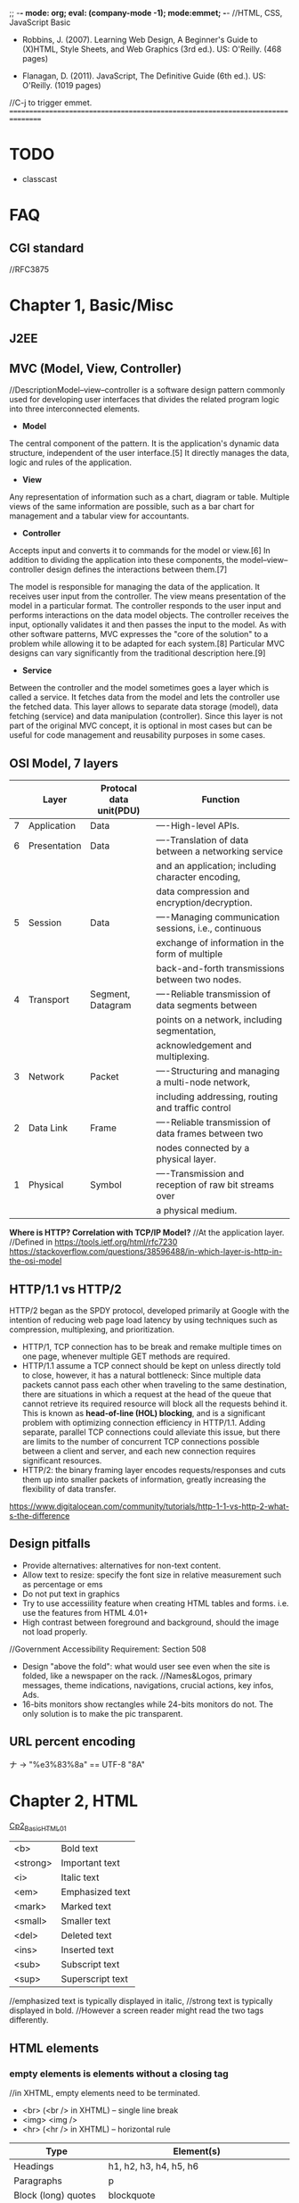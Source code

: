 ;; -*- mode: org; eval: (company-mode -1); mode:emmet; -*-
//HTML, CSS, JavaScript Basic
+ Robbins, J. (2007). Learning Web Design, A Beginner's Guide to (X)HTML, Style Sheets, and Web Graphics (3rd ed.). US: O'Reilly. (468 pages)

+ Flanagan, D. (2011). JavaScript, The Definitive Guide (6th ed.). US: O'Reilly. (1019 pages)

//C-j to trigger emmet.
================================================================================
* TODO 
  + classcast
* FAQ
** CGI standard
   //RFC3875
  
* Chapter 1, Basic/Misc
** J2EE
** MVC (Model, View, Controller)
   //DescriptionModel–view–controller is a software design pattern commonly used for developing user interfaces that divides the related program logic into three interconnected elements. 
+ *Model*
The central component of the pattern. It is the application's dynamic data structure, independent of the user interface.[5] It directly manages the data, logic and rules of the application.

+ *View*
Any representation of information such as a chart, diagram or table. Multiple views of the same information are possible, such as a bar chart for management and a tabular view for accountants.

+ *Controller*
Accepts input and converts it to commands for the model or view.[6]
In addition to dividing the application into these components, the model–view–controller design defines the interactions between them.[7]

The model is responsible for managing the data of the application. It receives user input from the controller.
The view means presentation of the model in a particular format.
The controller responds to the user input and performs interactions on the data model objects. The controller receives the input, optionally validates it and then passes the input to the model.
As with other software patterns, MVC expresses the "core of the solution" to a problem while allowing it to be adapted for each system.[8] Particular MVC designs can vary significantly from the traditional description here.[9]

+ *Service*
Between the controller and the model sometimes goes a layer which is called a service. It fetches data from the model and lets the controller use the fetched data. This layer allows to separate data storage (model), data fetching (service) and data manipulation (controller). Since this layer is not part of the original MVC concept, it is optional in most cases but can be useful for code management and reusability purposes in some cases.

** OSI Model, 7 layers
   |   | Layer        | Protocal data unit(PDU) | Function                                               |
   |---+--------------+-------------------------+--------------------------------------------------------|
   | 7 | Application  | Data                    | ----High-level APIs.                                   |
   | 6 | Presentation | Data                    | ----Translation of data between a networking service   |
   |   |              |                         | and an application; including character encoding,      |
   |   |              |                         | data compression and encryption/decryption.            |
   | 5 | Session      | Data                    | ----Managing communication sessions, i.e., continuous  |
   |   |              |                         | exchange of information in the form of multiple        |
   |   |              |                         | back-and-forth transmissions between two nodes.        |
   | 4 | Transport    | Segment, Datagram       | ----Reliable transmission of data segments between     |
   |   |              |                         | points on a network, including segmentation,           |
   |   |              |                         | acknowledgement and multiplexing.                      |
   |---+--------------+-------------------------+--------------------------------------------------------|
   | 3 | Network      | Packet                  | ----Structuring and managing a multi-node network,     |
   |   |              |                         | including addressing, routing and traffic control      |
   | 2 | Data Link    | Frame                   | ----Reliable transmission of data frames between two   |
   |   |              |                         | nodes connected by a physical layer.                   |
   | 1 | Physical     | Symbol                  | ----Transmission and reception of raw bit streams over |
   |   |              |                         | a physical medium.                                     |

   *Where is HTTP? Correlation with TCP/IP Model?*
    //At the application layer.
    //Defined in https://tools.ietf.org/html/rfc7230
    https://stackoverflow.com/questions/38596488/in-which-layer-is-http-in-the-osi-model

** HTTP/1.1 vs HTTP/2
   HTTP/2 began as the SPDY protocol, developed primarily at Google with the intention of reducing web page load latency by using techniques such as compression, multiplexing, and prioritization.
   + HTTP/1, TCP connection has to be break and remake multiple times on one page, whenever multiple GET methods are required.
   + HTTP/1.1 assume a TCP connect should be kept on unless directly told to close, however, it has a natural bottleneck: Since multiple data packets cannot pass each other when traveling to the same destination, there are situations in which a request at the head of the queue that cannot retrieve its required resource will block all the requests behind it. This is known as *head-of-line (HOL) blocking*, and is a significant problem with optimizing connection efficiency in HTTP/1.1. Adding separate, parallel TCP connections could alleviate this issue, but there are limits to the number of concurrent TCP connections possible between a client and server, and each new connection requires significant resources.
   + HTTP/2: the binary framing layer encodes requests/responses and cuts them up into smaller packets of information, greatly increasing the flexibility of data transfer.
   https://www.digitalocean.com/community/tutorials/http-1-1-vs-http-2-what-s-the-difference

   
** Design pitfalls
   + Provide alternatives: alternatives for non-text content.
   + Allow text to resize: specify the font size in relative measurement such as percentage or ems
   + Do not put text in graphics
   + Try to use accessiility feature when creating HTML tables and forms. i.e. use the features from HTML 4.01+
   + High contrast between foreground and background, should the image not load properly. 
   //Government Accessibility Requirement: Section 508
   + Design "above the fold": what would user see even when the site is folded, like a newspaper on the rack.
     //Names&Logos, primary messages, theme indications, navigations, crucial actions, key infos, Ads.
   + 16-bits monitors show rectangles while 24-bits monitors do not. The only solution is to make the pic transparent.

** URL *percent encoding*
   ナ -> "%e3%83%8a" == UTF-8 "\xE3\x83\x8A"

* Chapter 2, HTML
  [[./Cp2_BasicHTML01.html][Cp2_BasicHTML01]]

| <b>      | Bold         text |
| <strong> | Important    text |
| <i>      | Italic       text |
| <em>     | Emphasized   text |
| <mark>   | Marked       text |
| <small>  | Smaller      text |
| <del>    | Deleted      text |
| <ins>    | Inserted     text |
| <sub>    | Subscript    text |
| <sup>    | Superscript  text |
//emphasized text is typically displayed in italic, 
//strong text is typically displayed in bold.
//However a screen reader might read the two tags differently.

** HTML elements
***   *empty elements* is elements without a closing tag
    //in XHTML, empty elements need to be terminated.
   + <br> (<br /> in XHTML) -- single line break
   + <img> <img />
   + <hr> (<hr /> in XHTML) -- horizontal rule
     
   | Type                  | Element(s)                                       |
   |-----------------------+--------------------------------------------------|
   | Headings              | h1, h2, h3, h4, h5, h6                           |
   | Paragraphs            | p                                                |
   | Block (long) quotes   | blockquote                                       |
   | Preformatted text     | pre, code, kbd, var                              |
   | Various list elements | ol, ul: li(item); dl: dt(terms), dd(description) |
   | Horizontal rules      | hr                                               |
   | Hyper link            | a(Attributes: download, href, rel)               |
   | Address               | address                                          |
   | abbr                  | abbreviation                                     |
   | dfn                   | definition                                       |
   | q                     | Short (inline) quotations                        |
   [[./Cp2_dfn.html][Cp2_dfn]]

*** *inline text elements* (presentational Elements, NOT ALLOWED in strict DTD, use CSS instead)
   | Element | Description          | Alternative in CSS                              |
   |---------+----------------------+-------------------------------------------------|
   | b       | bold                 | font-weight: bold                               |
   | big     | larger               | font-size: larger                               |
   | center  | center               | text-align: center                              |
   | font    | size,color,typeface  | font-family, font-size, color                   |
   | i       | italic text          | font-style: italic                              |
   | small   | smaller              | font-size: smaller                              |
   | sub     | subscript            | font-size:smaller; vertical-align:sub           |
   | sup     | superscript          | font-size:smaller; vertical-align:sup           |
   | tt      | teletype;const-width | Use code, samp, kbd elements if appropriate,    |
   |         |                      | Otherwise use a specific or generic fixed-width |
   |         |                      | font. font-family: "Andale Mono", monospace;    |
   
*** Generic Elements (div and span)
    <div>Generic block-level element</div>
    <span>Generic inline element</span>
    
    With *element identifiers*: id and class attributes
    //id and class can be used with nearly all (X)HTML elements, 
    //In HTML 4.01, excepts:
    //base, basefont, head, html, meta, param, script, style and title.
    //In XHTML, the above elements are also included.
    <ul>
         <li>Joan: <span class="phone">999.8282</span></li>
         <li>Lisa: <span class="phone">888.4889</span></li>
    </ul>
    
*** Special Characters
    Characters outside the scope of standard ASCII code have to be escaped.
    + &copy;
    + &#169;
    [[./Cp2_BasicHTML02.html][Cp2_BasicHTML02]]
    | Charter | Description              | Name     | Number |
    |---------+--------------------------+----------+--------|
    |         | Nonbreaking space        | &nbsp;   | &#160  |
    | &       | Ampersand                | &amp;    | &#038  |
    | '       | Apostrophe               | &apos;   | &#039  |
    | <       | Less-than symbol         | &lt;     | &#060  |
    | >       | Greater-than symbol      | &gt;     | &#062  |
    |         | Copyright                | &copy;   | &#169  |
    |         | Registered trademark     | &reg;    | &#174  |
    | TM      | Trademark                | &trade;  | &#8482 |
    |         | British Pound            | &pound;  | &#163  |
    |         | Yen                      | &yen;    | &#165  |
    |         | Euro                     | &euro;   | &#8364 |
    |         | En-dash                  | &ndash;  | &#8211 |
    |         | Em-dash                  | &mdash;  | &#8212 |
    |         | Left curly single quote  | &lsquo;  | &#8216 |
    |         | Right curly single quote | &rsquo;  | &#8217 |
    |         | Left curly double quote  | &ldquo;  | &#8220 |
    |         | Right curly double quote | &rdquo;  | &#8221 |
    |         | Bullet                   | &bull;   | &#8226 |
    | ...     | Horizon ellipse          | &hellip; | &#8230 |
    
    // or, since &#leq (U+2264), escape it use &#x2264;

*** CDATA
    *(Unparsed) Character Data*
    #+begin_src html
        <script type="text/javascript"> 
        // <![CDATA[

        // ]]>
        </script> 
    #+end_src

*** ImageMap
    #+begin_src htmp
        <img src="" width="" height="" alt="" usemap="#imageMap" />
        //or ismap which indicates a server-side imagemap
        <map name="imageMap">
            <area shape="rect" coords="0,0,82,126" href="sun.htm" alt="Sun">
            <area shape="circle" coords="90,58,3" href="mercur.htm" alt="Mercury">
            <area shape="circle" coords="124,58,8" href="venus.htm" alt="Venus">
        </map>
    #+end_src

*** Basic Table Markup
    [[./Cp2_BasicHTML02.html][Cp2_BasicHTML02]]
    + column spans: <th colspan="2">TH</th>
    + row spans:
    + Cell padding: <table cellpadding="15"> ~p137
    + Cell spacing: <table cellspacing="15"> ~p137
      
** Forms
    <form action="/cgi-bin/basicForm01.pl" method="POST">
    [[./Cp2_BasicHTML02.html][Cp2_BasicHTML02]]
    *CGI (Common Gateway Interface)*
    
*** action 
    //provides the URL to the "action page" that will be used to process the form
    + .pl
    + .php
    + .asp (MS Active Server Pages)
    + .jsp (JavaServer Pages)
      
*** method
    
    
*** Entry Controls
    [[./Cp2_BasicHTML02.html][Cp2_BasicHTML02]]
    *Single Line completion*
    #+begin_src html
    <li><label for="form01"> TextEntry:</label> <input type="text" &name="nameInURL" value="defaultValue" size="25" maxlength="50" id="form01"/></li>
    #+end_src

    *password*
    #+begin_src html
    <input name="" type="password" value=""/>
    #+end_src

    *submit and reset*
    #+begin_src html
    <p><input &name="" type="submit" &value="BottonName"/>
    <input name="" type="reset" value="Reset"/></p>
    #+end_src
    
    *Pull-down menues*
    #+begin_src html
        <form action="cgi-bin/basicForm01.pl" method="post">
            <fieldset><label for="PullDown01">PullDownTest</label>
                <select name="pd01" id="PullDown01">
                    <option value="real">the fake might be real</option>
                    <option value="true">the falsy might be true</option>
                    <option >the words have no value</option>
                    <option value="">the story has, but in vain</option>
                </select>
            </fieldset>
            <input type="submit">
        </form>
    #+end_src
        
    *Scrolling menues*
    #+begin_src html
        <fieldset><label for="Scrolling02">Scrolling01</label>
            <select name="pd02" size="3" multiple="multiple" for="Scrolling01">
                <option value="real">the fake might be real</option>
                <option value="true">the falsy might be true</option>
                <option >the words have no value</option>
                <option value="">the story has, but in vain</option>
            </select>
        </fieldset>
    #+end_src
    *Grouping menues*
    #+begin_src html
        <optgroup label="groupName">
        </optgroup>
    #+end_src
    *File uploading*  use enctype to control encoding.
    #+begin_src html
        <form action="" method="post" enctype="multipart/form-data">
            <p><label for="fileUp01">Send a file: </label></p><br/>
            <input type="file" name="theFile" id="fileUp01"/></p>
        </form>
    #+end_src
    *Hidden controls*
    //can be used to achieve some special implementations 
** XHTML Basic
*** XHTML Syntax Convensions
   + Element and attribute names must be lowercase
   + All elements must be closed(terminated)
   + Empty elements must be terminated too
   + Attribute values must be in quotation marks
   + All attributes must have explicit attribute values (with no *attribute minimization*)
   + Elements must be nested properly
   + Always use character entities for special characters
   + Use *id* instead of *name* as an identifier
   + Scripts must be contained in a CDATA section
   + Follow additional nesting restrictions:
     - basic HTML nesting restrictions
     - a must not contain other a elements
     - pre must not contain the img, object, big, small, sub or sup elements
     - button must not contain the input, select textarea, label, button, form, fieldset, iframe or isindex elements
     - label must not contain other label elements
     - form must not contain other form elements
*** Namespace and language requirements
    *DTD Lists*
    //Check w3.org valid DTD list, copy and paste it.
    + HTML 5+: <!DOCTYPE HTML>
    + HTML 4.01 Strict: <!DOCTYPE HTML PUBLIC "-//W3C//DTD HTML 4.01//EN" "http://www.w3.org/TR/html4/strict.dtd">

    *XHTML*
    <html xmlns="http://www.w3.org/1999/xhtml" lang="en" xml:lang="en"></html>
    //for more language code, check iso639-2/langcodes.html
    
    *Validate the document type*
    search for w3 validate or use plugin

* Chapter 3, CSS
  
** Reference:
   + CSS levels
     [[https://www.w3.org/TR/CSS1/][CSS Levels W3Org]]
   + Designs
     //CSS Zen Garden
   + Diana Smith
     
** Some Basics:
*** importance level, Overriding
    + !important is highest
    + a more specific selector is with higher privilage.
    + See the following, *** A Few More Selector Types. 
   //reader style sheets may override the default ones
   
   
*** Units of measurement
**** Font-size
    + Absolute units:
      - pt (1 points= 1/72 inch in CSS 2.1)
      - pc (1 pica = 12 points)
      - mm millimeters
      - cm centimeters
      - inches
    + Relative units: (em and % are recommended)
      - em (a unit of measurement equal to the current height of the font in nominal points or inches)
      - ex (approximately the height of a lowercase "x")
      - px (pixel, considered relative because it varies with display resolution)
      - % (percentage values)
    + Keywords: font-size: medium, xx-small, ..., xx-large
      //Larger and smaller.
      //The keywords shift size of the text relative to the *parent element*.
      //The keywords protect agains illegible type (e.g. smaller than 9 pixels)
      //However also imprecise and unpredictable
      
      Examples:
      #+begin_src css
        body { font-size: small; }
        h1 { font-size: 1.5em; } //Relative to its parent element (body)
      #+end_src
      
**** Font-weight
     *normal*, *bold*, bolder, lighter, 100, 200, ..., 900, inherit
     
**** Font-style
     normal, italic, *oblique*, inherit
     //The italic calls a separate font, while oblique takes the normal font design and slant it.

**** Font-variant
     normal, small-caps, inherit
**** Line-height 
     //the minimum line height 
     p { line-height: 2em; }
**** Indents
     p#1 {text-indent: 2em; }
**** text-align 
     left, right, center, justify, inherit
**** Decorations
     none, underline, overline, line-through, blink, inherit
     p { text-decoration: underline;}

*** A Few More Selector Types
    + Descendant selectors
      - li em {}
      - h1 em, h2 em {}
      - div.row2>*
    + ID selectors
      - #catalog1234 {}
      - li#catalog1234 {}
      - #sidebar li { margin-left: 10px;}
    + Class selectors
      - p.special {}
      - .special {}
      - *.special {}
    + Universal Selector
      - * {}
      - #intro * {}
        
*** Specificity, i.e. The Priority
**** The calculation
     //Start at 0, add 1000 for style attribute, add 100 for each ID, add 10 for each attribute, class or pseudo-class, add 1 for each element name or pseudo-element.
     A: h1
     B: #content h1
     C: <div id="content"><h1 style="color: #ffffff"</h1></div> 
     //The specificity of A is 1 (one element)
     //The specificity of B is 101 (one ID reference and one element)
     //The specificity of C is 1000 (inline styling)
**** If equal, the latest rule counts
**** ID selectors have a higher specificity than attribute selectors 
    div#a {background-color: green;}
    #a {background-color: yellow;}
    div[id=a] {background-color: blue;}
    //Result: green
**** Contextual selectors are more specific than a single element selector
    //i.e. the inline <style>#content h1{}</style> weight the most.
    //But some minor bug exist, e.g. the priority does not take effect until server reload.
**** A class selector beats any number of element selectors 
    //a class selector such as .intro beats h1, p, div, etc:
    .intro {background-color: yellow;}
    h1 {background-color: red;}
**** The universal selector and inherited values have a specificity of 0 
    //*, body * and similar have a zero specificity. Inherited values also have a specificity of 0.
    
*** RGB color
    #RRGGBB
    
*** background
    #+begin_src css
    body{
        background-image: url(/img/bgPic01Gears.png);
        background-size: 30em;
        background-repeat: repeat-x repeat-y;
        background-color: khaki;
        background-attachment: fixed;
    }
    //or use 
    background{ background-colr background-image ...}
    #+end_src
    
*** Import css
    #+begin_src html
    <link rel="stylesheet" herf="" type="text/css" />
    ----------------------------------------
    <style type="text/css">
        @import url("stylesheet.css");
        p{ font-face: Verdana;}
    </style>
    //The later one can be used to import modular css
    #+end_src
    
    
** The BOX
   //Padding, Borders and Margins
   1. content area (height, length)
   2. inner edges
   3. padding (one value) or (t/b r/l) or (t r/l b) or (top right bottom left);
   4. border (style(none, dotted, dashed, solid, double, groove, ridge, inset, outset), width)
   5. margin
   6. outer edge
   //From inside to outside
   
*** 5.margin
    1. the margin collapse, the bigger value of the adjacent applies to the two.
    2. negative margins push elements together.
       #+begin_src css
       body {
           margin-left:12%;
           margin-right:12%;
           font: 76% Verdana, sans-serif;
           width: device-width;
       }
       div.row1 {
           margin: 3em 0; /* T/B L/R */
       }
       #+end_src
       
**** display
     .class { display=none/inline/block/inline-block/}
     //visibility: hidden makes the element invisible, but holds the space
     //display:none removes the spaces.
     
*** Pseudo-elements (疑似要素)     
    + p::first-line { color ::#ff0000; font-variant: small-caps; }
    + p::first-letter {}
    + h1::before{ content: url(pic.png); }
    + h1::after { content: url(pic.gif); }
    + ::selection { color: red; background: yellow; }

*** Pseudo-classes (疑似クラス)
    + a:link
    + a:visited
    + a:hover  //MUST come after a:link and a:visited in the CSS definition in order to be effective.
    + a:active //MUST come after a:hover in the CSS definition in order to be effective.
    + input:focus //input:focus selects the <input> element that has focus
    + element:first-child
    + :lang
    + :nth-child(2n+1)
    + :target
    + input:valid
    + input:invalid <input type="email">


** Floating
   #+begin_src css
   float {left|right|none|inherit}
   //parent div as class clearfix
   .clearfix::after{
       content: "";
       display: block;
       clear: both;
    }
   #+end_src
    
*** More Floating:
   #+begin_src html
    <p><span class="disclaimer">Disclaimer: content</span>text text text text text text text text text text text text text text text text text text text text text text text text text text text text text text text</p>
   #+end_src
   #+begin_src css
    span.disclaimer {
        float: right;
        margin: 1.5 em;
        width: 10em;
        color: #FFF;
        background-color: #9D080D;
        padding: 0.5em;
    }
    p {
        padding: 1.2em;
        background-color: #FFF799;
        border: 2px solid #6C4788;
    }
   #+end_src
    
    //Some Rules of Thumb:
      + Always provide a width for floated text elements.
      + Floated inline elements behave as block elements.
      + Elements do not float higher than their reference in the source.

*** Positioning
    + static (default, not affected by the top, bottom, left, right properties)
    + *fixed* (to the *screen*)
    + relative (to the reference point)
    + absolute (in the last parent that specified relative, absolute or fixed) 
      em { position: absolute; width: 10em; top: 2em; left: 0em; }
      //Element shows on the top left corner of the *document or last parent element*.
     
    //Fixed fix to the screen/window.
    //Absolute requires a parent with none default position specified.
   
*** z-index, Stacking order
    {z-index: 10;} is on top of {z-index 1;}
    
   
** Page Layout with CSS 
   
*** Liquid Layout
    //specify width in percentage values, or not specify at all.
    div#main { width: 70%; margin-right: 5% float: left; background: yellow;}
    div#extras { width: 25%; float: left; background: orange;}
    
*** Fixed Layout
    //specify a fixed width, use the extra for non-critical information;
    #wrapper {*width: 750px*; position: absolute; margin-left: auto; margin-right: auto; border: 1px solid black; padding: 0px;} /*parent element*/
    #extras {position: absolute; top:0px; left:0px; *width: 200px*; background: orange;}
    #main {*margin-left: 225px*; background-color: yellow; }

*** Elastic Layouts
    //Disadvantage: image cannot rescale along with the text.
    text size: 76%;
    page: 40em;
    
*** Zoom Layout ~p317
    //Good in Zooming. Expecially good for low-vision users.
    + A single column layout.
    + Extremely large type, set in em.
    + High-contrast text and background.
    + Simplified navigation that appears at the beginning of the document.
    + Some visual elements such as color and simple graphics to create an experience consistent with that of the site's normal presentation.
      //Expert reference: Joe Clark.
      
    
    
** Style Properties for Tables
*** borders
    + border-collapase: separate|collapse;
    //If separate,
         + border-spacing: 15px(width) 3px(height);
           
    + empty-cells: show|hide
      
*** Changing List Bullets and Numbers:
    + list-style-type: 
      //none|disc|circle|square|decimal|decimal-leading-zero|lower-alpha|upper-alpha|
      //lower-latin|upper-latin|lower-roman|upper-roman|lower-greek
    + list-style-position
      //inside|outside
    + list-style-image:url();
      
*** Use Lists for Navigation
    #+begin_src html
    <ul id="nav">
    <li><a href="#">title1</a></li>
    <li><a href="#">title2</a></li>
    <li><a href="#">title3</a></li>
    </ul>
    #+end_src

**** Inline list items 
    #+begin_src css
     ul#nav {
         list-style-type: none;
         margin: 0px;
         padding: 0px;
     }
     //Method1:
     ul#nav li {
         display: inline;
     }
     ul#nav li a { /*select only links in the "nav" list*/
         padding: 5px 20px;
         margin: 0px 2px;
         border: 1px solid #FC6A08;
         background-color: #FCA908;
         text-decoration: none;
         text-align: center;
         color: black;
     }

     //Method2:
     ul#nav li {
         float: left;
         margin: 0 2px;
         padding: 0;
     }
     ul#nav li a { /*select only links in the "nav" list*/
         display: block;
         width: 100px;
         height: 28px;
         line-height: 28px;
         border: 1px solid #FC6A08;
         background-color: #FCA908;
         text-transform: uppercase;
         text-decoration: none;
         text-align: center;
         color: black;
     }
    #+end_src
     
** Other keywords:
   + progressive image loading


** Summary and suggestions:
   + Font: Verdana, for readbility
   + "@" at rules, or the *conditional group rules*
     #+begin_src css
         @media print{
             #nav { display: none; }
         }
     #+end_src
     //for *@Keyframes*, check [[https://www.w3.org/TR/css-animations-1/][CSS-Animations-1]]

*** The art of box
   + border-radius: lt-h, rt-h, rb-h, lb-h / lt-v, rt-v, rb-v, lb-v;
     //[[https://stackoverflow.com/questions/38493828/border-radius-with-division][stackoverflow, Border-radius with division]]
   + box-shadow: 6px -11px 20px 1px red, -15px -15px 5px-10px blue, insert 5px 5px 35px 10px green;
   + transform: rotate(-45deg)
     //transform: scale(0.7, 1.3)
     //transform: skew(25deg, 30deg)
     //transform: perspective(10px) rotateY(5deg)
   + linear-gradient / radial-gradient
     //background-image: linear-gradient(0deg, blue, transparent 60%),
     //radial-gradient(circle at 70% 30%, purple, transparent 40%);
   + overflow: hidden;
    
* Chapter 4, JavaScript
//JavaScript Basic, Client-Side JavaScript.

** Some Basics
*** Naming Convensions
   + Must begin with a letter, dollar sign or an underscore. Must NOT start with a number.
   + Must NOT use dash or period in a variable name.
   + Better NOT to use the *reserved words*.
   + All variales are case sensitive.
   + Meaningful variable names.
   + use Camel Case.
   
*** Type Checking
   //TODO
     
*** arrays
    #+begin_src javascript
   var colors;
   colors = [`white`, `black`, `custom`];
   //Usage:
   console.log(colors[0]);
    #+end_src
   
*** Handy Functions
    + window.XMLHttpRequest

      
** Chapter 02, Lexical Structure
*** Characters
   + Unicode char set, version 2.1 or later.
   + Case Sensitive (while HTML is case-nonsensitive)
   + Ignore spaces between tokens in programs. Or most of the time also ignore line breaks.
     //The following characters are recognized as space: 
     //space(\u0020), tab(\u0009), vertical tab(\u000B), form feed(\u000C), nonbreaking space(\u00A0), byte order mark(\uFEFF), and any characters in Unicode category Zs.
     //Some other characters as line terminators:
   + "café" === "caf\u00e9" //True
   + However, JavaScript will not try to normalize representations. In case not normalized, \u0301 and \u00E9, though presenting the same character, would be treat as not equal by JavaScript.

*** Literals
    + 12
    + 1.2
    + "hello world"   //A string of text
    + 'hi'            //Another string
    + true            //A Boolean value
    + /javascript/gi  //A regex literal
    + null            //Absence of an object
    + { x:1, y:2 }    //An object initializer
    + [1, 2, 3, 4, 5] //An array initializer

*** Identifers and Reserved Words
    //A legal *identifier* start with a letter, an underscore(_), or a dollar sign($), or a dollar sign($). Subsequent characters can be letters, digits, underscores, or dollar signs.
    
*** Optional Semicolons
    //Two Exceptions:
    #+begin_src javascript
    //the linebreak after return, break, continue always interpreted as semicolon.
    return
    true;
    //is always parsed as:
    return; true;

    x
    ++
    y
    //is always parsed as:
    x; ++y;
    #+end_src

    
** Chapter 03, Types, Values and Variables
   Object Types:
   + primitive (numbers, strings of text, booleans, *null* and *undefined*)
   + object 
   + function
     
*** Numeric literal ~p34
    //No distinguish between int and float point
    //When overflow, returns *Infinity* or *-Infinity*
    //When underflow, returns 0 or *-0* if src is negative.
    //Divison by zero, divide infinity by infinity, root a negative number, returns *NaN*, i.e. Not a Number.
    *Special:*
      + 0 === -0             //true.
      + 1/zero === 1/negz    //false, since infinity does not equal to -infinity.

**** Binary Folating-Point and Rounding Errors
     Follows the *IEEE-754 floating-point representation*
     //which can exactly represent 1/2, 1/8, 1/1024, .etc
     //however cannot persicely represent decimal fractions such as 0.1 
     .3 - .2 == .2 - .1 //false
     
*** Regex
    //RegExp();
    //Adopted the syntax of Perl

*** Immutable variables
    
*** Default type convension
    + empty string is false;
    + 0, -0, NaN is false;
    + Infinity, -Infinity or number(?) is true;
    + ----------------------------------------
    + null, undefined is false;
    + object is true;
    + ----------------------------------------
    + null==undefined
    + "0"==0
    + 0==false
    + "0"==false


** Some Tricks
*** simple input check
    #+begin_src javascript
        <input type="submit" value="submit" onclick="return checkForm();"/>
        <script>
            function checkForm(){}
        </script>
    #+end_src
    
* Section 5, JSP
** KeyWords
*** JSP Implicit Objects   
    + request
    + response
    + out
    + session
      //the *HttpSession* object associate with the request.
    + application
      //the *ServletContext* object associated with the application context.
    + config
      //the *ServletConfig* object associated with the page.

      
*** EL (Expression Language)
    *EL Implicit Objects*
    + pageScope
    + requestScope
    + sessionScope
    + applicationScope
    + pageContext
    + param
    + paramValues
    + header
    + headerValues
    + initParam
    + cookie
    
*** JSTL (JavaServer Pages Standard Tag Library)
    + <c:forEach>
    + <j>
    + <j>

      
** Some Basic
   
*** Import
    #+begin_src jsp
    <%@ page language="java" contentType="text/html; charset=UTF-8">
    <%@ page import="java.util.*">
    <%@ page import="java.io.*, ccdebug.*">
    #+end_src
    
* Section 10, the Grand Picture
** the evolution of the Web model 
   MVC - Service - DAO
   //Maybe: Servlet == Controller, then it calls the applications on the server, which is the service layer. 
   //How does servlet intereact with the application?
   //Who handles the View?
   //Who handles the Data?

   For example, The data provider provide a new API for a specific kend of users(e.g. IOS user).
   Then the DAO may be built on a specific platform.
   
** MVC
   + Controller
     //e.g. Servlet, Action
   + Entity
     //Java beans
     //VO(View Object) BO(Business Object) PO
   + Service 
     //Interface and implementation
   + DAO

* Section 20, BootStrap
** Basic
   #+begin_src html
   //12 columns, unlimited rows.
   //class= *"col-sizeCode-numberOfCols"*
   <div class="row">
       <div class="col-md-6">
           <h1>1</h1>
       </div>
       <div class="col-md-6">
           <h1>2</h1>
           <button type="button" class="btn btn-primary">Primary</button>
       </div>
   </div>
   #+end_src
   
* Section 30, HTML5 Canvas
  
** Canvas Objects:
   + Rectangles
   + Lines
   + Arcs/Circles
   + Bezier Curves
   + Images
   + Text
* Section 31, Redux
** functional programming
   //e.g.
   + Haskell
   //function is treated as an object.
   #+begin_src javascript
   function sayHello(){return function(){
       return "Hello";
   }} 
   let fn = sayHello();
   //function is high order function if it takes function as input.
   function(f){
       return f()(); 
   }
   #+end_src

** *lodash* (library) lodash/fp *compose* and *pipe*
   //utility library for functional programming
   #+begin_src  javascript
       const trim = str => str.trim();
       const wrap = (type, str) => `<${type}>${str}</${type}>`
       const toLowerCase = str => str.toLowerCase();
       transform = lodash.compose(wrapInDiv, toLowerCase, trim);
       transform = lodash.pipe(trim, toLowerCase, wrapInDiv);
       console.log(transform(input));
   #+end_src
   #+begin_src javascript
   function add1(a){
       return function(b){
           return a+b;
   }}
   const add2 = a => b => a + b;
   #+end_src

   *Hence:*
   #+begin_src javascript
       //we rewrite the following function:
       //const wrap = (type, str) => `<${type}>${str}</${type}>`
       const wrap = type => str => `<${type}>${str}</${type}>`
       transform = lodash.pipe(trim, toLowerCase, wrap("div"));
       //this gives: 
       //<div>javascript</div>
   #+end_src
   
** pure function
   //a reducer should be a pure function
   
** immutable
   //merits:
   + faster change detection
     //react can quickly tell if a immutable object changed quickly
   + concurrency
   //costs:
   + performance
   + memory overhead
     //structural sharing is offered by some libraries

   *data in redux, or functional programming in general, should not be mutated*
*** update an object in redux
    #+begin_src javascript
        const person = { name: "John" };
        //! person.name //should not do this directly, instead,

        //method1
        const updated = Object.assign({}, person, { name: "Bob", age: 30 })
        console.log(updated); //{ name: "Bob", age: 30 }
        //method2, spread syntax
        const updated = {... person, name: "Bob" }
    #+end_src
    
** redux basic
   + the redux *store*
   #+begin_src javascript
       // a store
       {
           categories:[],
           products:[],
           cart:{},
           user:{}
       }
       // we do not mutate a store. Hence, to update the store,
       // we write the following function: 
       //// action is an Event. and the reducer is an EventHandler.
       //// except that they do not mutate a state.
       function reducer(aSpecificSliceOfTheStore, action) {
           const updated = { ...aSpecificSliceOfTheStore };
       }
   #+end_src
     - Action --(dispatch)--> Store --(call)--> Reducer --(returnTheState)--> Store
     - Then the store could update its state  
** an example redux application 
   // a bug tracker
*** Design the store
   #+begin_src javascript
   // the store:
   {
       bugs: [
           {
               id: 1,
               description: "",
               resolved: false
           },
       ],
       currentUser: {}
   }
   // the store has two slices, the bugs, and the currentUser.
   #+end_src
   // in the example we *only use the bugs list* as a store.

*** Define the actions
    + add a bug
    #+begin_src javascript
        // an redux action object:
        // a type is necessary for an redux action object.
        // however any type that is serializable could be assigned to it. 
        // the "payload" structure is not necessary, but originated from flux.
        // the payload contains the mininum info we need for the action.
        {
            type: "ADD_BUG",
            // description: "...",
            payload: {
                description: "..."
            }
        }
    #+end_src
    + mark as resolved
    + delete a bug
    #+begin_src javascript
        {
            type: "REMOVE_BUG",
            payload: {
                id: 1
            }
        }
    #+end_src

*** Create a reducer
    //write *pure function* that mutate or depend on no global state.
    #+begin_src javascript
        // reducer.js
        let lastId = 0;
        // state = [] set the default param, to initialize the state 
        // when it is undefined.
        export default function reducer(state = [], action) {
            switch (action.type) {
                case "ADD_BUG":
                    return [
                        ...state,
                        {
                            id: ++lastId,
                            description: action.payload.description,
                            resolved: false
                        }
                    ];
                    // break; // unreachable code
                case "REMOVE_BUG":
                    return state.filter(bug => bug.id !== action.payload.id);
                default:
                    return state;
            }
        }
    #+end_src

*** Set Up the store (based on the reducer)
    #+begin_src javascript
        // store.js
        import { createStore } from 'redux';
        import reducer from './reducer';

        const store = createStore(reducer);
        export default store;
    #+end_src

    #+begin_src javascript
    // index.js
    import store from './store';
    import React from 'react';

    class reduxTestPage extends React.Component {
        componentDidMount() {
            console.log(store); 
            // {dispatch: f, subscribe: f, getState: f, replaceReducer: f, Symbol(observable): f}

            // UI components subscribe to the store, to update on state change
            // an corresponding unsubscribe function will be returned.
            // the unsubscribe need to be called to prevent memory leak.
            const unsubscribe = store.subscribe(() => {
                console.log("Changed", store.getState());
            })

            // add a bug
            store.dispatch({
                type: "ADD_BUG",
                payload: {
                    description: "Bug1"
                }
            });

            unsubscribe();

            // remove a bug
            store.dispatch({
                type: "REMOVE_BUG",
                payload: {
                    id: 1
                }
            });
        }

        render() {
            return (
                <div>
                    "check the console";
                </div>
            )
        }
    }
    export default reduxTestPage;
    #+end_src

*** a better practice
    #+begin_src javascript
        
    #+end_src

* Section 35, JavaScript trivia
** array
   + []
** object
   + {}
     
** execution context
*** phase1: context creation -- syntax parser (the so called hoist, etc.)
    + variable and function are malloced.
      #+begin_src javascript
      f();
      a; //undefined
      function f(){ console.log('..') };
      var a = 1;
      #+end_src

*** phase2: code execution
    + single threaded synchronous execution
      
**** the execution stack and the event queue
     + when the execution stack is empty, if ecent queue is not empty, calls the corresponding event handler.

** primitive types
   + undefined
   + boolean
   + number
   + string
     #+begin_src javascript
     String("s") !== new String("s")
     new String("s1")[0] //s
     new String("s1")[1] //1
     #+end_src
   + bigInt
   + symbol

   + null (structural root primitive): ~typeof null === "object"~

** Structural Types
   + Object
     // ~typeof instance === "object"~. Special non-data but Structural type for any constructed object instance also used as data structures: new Object, new Array, new Map, new Set, new WeakMap, new WeakSet, new Date and almost everything made with new keyword;

   + Function
     // a non-data structure, though it also answers for typeof operator: ~typeof instance === "function"~. This is merely a special shorthand for Functions, though every Function constructor is derived from Object constructor.

** coercion, operator precedence, associativity(left-to-right, right-to-left)
   + [[https://developer.mozilla.org/en-US/docs/Web/JavaScript/Reference/Operators/Operator_Precedence][operator precedence and associativity]]
   #+begin_src javascript
   3 < 2 < 1 //true
   #+end_src
   
** Function Constructor
   + The ~Function constructor~ creates a new ~Function~ object. 
     #+begin_src javascript
     const sum = new Function('a', 'b', 'return a + b');
     console.log(sum(2, 6)); // 8
     #+end_src
     // each var name must be a string

** Object.create, Object.setPrototypeOf
   + Object.create(proto, [propertiesObject])
   + Object.setPrototypeOf(ocn, Object.prototype)

** *this*
   //[[https://www.youtube.com/watch?v=zE9iro4r918][Understanding the "this" keyword, call, apply, and bind in JavaScript]]
   + Implicit Binding
     #+begin_src javascript
     var f = function(name){
         return{
             name: name,
             sayName: function(){
                 console.log(this.name)
             },
             mother: {
                 name: 'Stacey',
                 sayName: function(){
                     console.log(this.name)
                 }
             }
         };
     };
     f("aName").sayName(); // aName
     // this is implicitly bind to the variable that invoked it (when?)
     #+end_src

   + Explicit Binding *call(), bind(), apply()* call(thisArg, params...), apply(thisArg, params[])
     #+begin_src javascript
     var sayName = function(param1, param2){
         console.log(this.name + " " + param1 + " " + param2);
     }
     
     var stacey = {
         name: 'Stacey',
     }

     // Function.prototype.call(&this, &params);
     // if this is not explicitly given, implicit bind: this === globalThis === window 
     sayName.call(stacey, "aParamStr"); // Stacey aParamStr undefined
     // call(this, args...);
     sayName.apply(stacey, ["a", "b"]); // Stacey aParamStr undefined
     // apply(this, args[]); 
     // hence, sayName.apply([stacey, "a"]); gives: undefined undefined undefined

     // Function.prototype.bind(args...), bind the given arguments to the function.
     var newFn = sayName.bind(stacey, "aParamStr");
     newFn(); // Stacey aParamStr undefined
     newFn("hi") // Stacey aParamStr hi 
     #+end_src

   + new Binding
     #+begin_src javascript
     var Animal = function(name, color){
         // this = {}
         this.name = name;
         this.color = color;
     };

     var zebra = new Animal('Zorro', 'black and white'); // this === zebra
     typeof Animal; // "function"
     typeof zebra; // "object"
     #+end_src
   + window Binding
     #+begin_src javascript
     var sayName = function(param1, param2){
         console.log(this.name + " " + param1 + " " + param2);
     }

     this.name = 1; // window.name = 1;
     
     sayName(); // sayName.call() // 1 undefined undefined
     #+end_src

** *object creation* 
   #+begin_src javascript
       Animal.prototype.eat = function (){console.log("eating")};
       animal = Object.create(Animal.prototype);
       animal = new Animal(); // calls 
   #+end_src

** backticks
   const wrap = (type, str) => `<${type}>${str}</${type}>`
** the spread syntax(...)
   //used to iterate or merge arrays or objects
   + spread syntax is not an operator, because it do not has a stand-alone version. i.e. let arr1 = ...Array(2) dose not compile;
   + the spread syntax is equivalent to Object.assign;
   + for arrays
     #+begin_src javascript
         let arr1 = [0, 1, 2];
         let arr2 = [3, 4, 5];
         arr3 = [...arr2, ...arr1]; //[ 3, 4, 5, 0, 1, 2 ]
     #+end_src
   + for objects, merge the given, attributes of the later overwrite those of the former
     #+begin_src javascript
         let person = { name: "John", age: 25 };
         let job = { title: "boss", age: 26 };
         let employee = { ...person, ...job }; //{ name: 'John', age: 26, title: 'boss' }
     #+end_src
     - However, note that this would only *shallow copy* an object. i.e., update of an copiedObj.attr.attr might change the originalObj.attr.attr, to avoid this, do the deep copy:
     #+begin_src javascript
         let person = { name: "John", age: 25, address:{ city: "NY" } };
         let job = { title: "boss", age: 26 };
         let employee = { ...person, address:{ ...person.address, city: "TKY"}, ...job };
     #+end_src
     - to simply this process, libraries for immutability are introduced:
       + immutable (facebook) offers immutable data structure
         #+begin_src javascript
             import { Map } from 'immutable';
             let book = Map({ title: "X" });
             function publish(book){
                 return book.set("isPublished", true); 
                 // this will not modify the book, since that is immutable
             }
             book = publish(book);
             console.log(book.toJS());
             //Hard to work with other libraries.
         #+end_src
       + immer (mobX) offers way to work with plain javascript objects
       + mori
         
** *immer*
   #+begin_src javascript
       import { produce } from 'immer'; 
       let book = { title: "X" };
       function publish(book){
           return produce(book, draftBook => {
               draftBook.isPublished = true;
           });
           // the draftBook is an proxy that records all the change made to the book object.
           // while the book hold unchanged.
       }
       let updatedBook = publish(book); // new objected with updated info
    #+end_src

** defer/async/<default>
   + defer
     //<script src="demo_defer.js" defer></script>
   + async
     //<script src="demo_defer.js" async></script>
     - If async is present: The script is executed asynchronously with the rest of the page (the script will be executed *while* the page continues the parsing)
     - If async is not present and defer is present: The script is executed when the page has finished parsing
     - If neither async or defer is present: The script is fetched and executed immediately, *before* the browser continues parsing the page
       
** async/await, functional programming     
   + example 1, basic usage:
     #+begin_src javascript
     async function hello() { return "Hello" };

     hello().then(value => console.log(value)); // 1
     hello().then(console.dir); // 2
     try {
         let res = await hello(); 
         console.dir(res); // 3
     } catch(e) {
         console.dir(e)
     }
     #+end_src
   + example 2, if async function throws an error, the value is parsed as the "rejected": 
     #+begin_src javascript
     async function rejectSample() {
         throw new Error('reject!!');
     }
     rejectSample().catch(console.dir); // 'reject!!'
     #+end_src

*** await functions are not executed in parallel naturally
    + but with Promise.all it might be:
      - note that in the second case, ~console.log('resolving fb')~ is called first, proves that Promise.all(Promises[]) resolve the Promises asynchronously, while the first case is an edge case, showing that if any Promises returns at a same time, they follows the original order.
    #+begin_src javascript
    // Promise.all returns an array of resolved value in order.
    const fa = (v, ms) => new Promise((resolve) => setTimeout(() =>{ 
        console.log('resolving fa');
        resolve(v);
    }, ms));
    const fb = (v, ms) => new Promise((resolve) => setTimeout(() =>{ 
        console.log('resolving fb');
        resolve(v);
    }, ms));
    Promise.all([fa('fa', 50), fb('fb', 50)]).then(console.log).catch(console.log);
    Promise.all([fa('fa', 50), fb('fb', 25)]).then(console.log).catch(console.log);
    #+end_src

    + also, the Promise.all fail fast:
    #+begin_src javascript
    const happy = (v, ms) => new Promise((resolve) => setTimeout(() =>{ 
        console.log('resolving happy');
        resolve(v);
    },  ms))
    const sad = (v, ms) => new Promise((_, reject) => setTimeout(() => { 
        console.log('resolving sad');
        reject(v);
    }, ms))

    Promise.all([happy('happy', 100), sad('sad', 50)])
    .then(console.log).catch(console.log) // resolving sad\n, 'sad'\n, resolving happy\n
    #+end_src
    
    + Promise.all with Promise<void>
      #+begin_src javascript
    const fa = (v, ms) => new Promise((resolve) => setTimeout(() =>{ 
        console.log('resolving fa');
        resolve(v);
    }, ms));
    function foo(){}; 
    // console.log(foo()) // undefined
    async function bar(){ console.log('resolving bar')}; 
    // bar().then(res => console.log(res)) // undefined
    const fc = (v, ms) => new Promise((resolve, _reject) => setTimeout(() =>{ 
       console.log('resolving fc');
       resolve();
    }, ms));

    Promise.all([fc('fc', 100), fa('fa', 50), bar()]).then(console.log).catch(console.log);
    
    // [undefined, "fa", undefined]
      #+end_src
*** without promise.all, await execute synchronously
    #+begin_src javascript
    const fa = (v, ms) => new Promise((resolve) => setTimeout(() =>{ 
        console.log('resolving fa');
        resolve(v);
    }, ms));
    const fb = (v, ms) => new Promise((resolve) => setTimeout(() =>{ 
        console.log('resolving fb');
        resolve(v);
    }, ms));

    (async () => {
        await fa('fa', 50);
        await fb('fb', 25);
    })().then(console.log);
    // functions invoked in synchronouse order
    // resolving fa
    // resolving fb
    // undefined
    #+end_src
** ? ways to create memory leak

** TODO when to use singleton.
   + i.e., in Vue reactive api, is it possible that an concurrency might occur, in a client side or server side (nuxt) server?

** sparse array, Array(2) vs [undefined, undefined] 
   + array memory is sparsed
   + Array(2).map() may ignore non-existing elements by default.
   + while e.g. [...Array(2)].map() will not ignore any undefined element.

** prototype
*** the PoC code for the Summary
   + [[https://stackoverflow.com/questions/650764/how-does-proto-differ-from-constructor-prototype][how does proto differ from constructor prototype]]
   + the PoC:
   #+begin_src javascript
    Object.O1='';
    Object.prototype.Op1='';

    Function.F1 = '';
    Function.prototype.Fp1 = '';

    Cat = function(){};
    Cat.C1 = '';
    Cat.prototype.Cp1 = '';

    mycat = new Cat();
    o = {};

    console.dir(mycat);
    console.dir(o);
   #+end_src

*** Summary
    
**** how does ~new~ work on Function
     // When the code new Foo(...) is executed, the following things happen:
     1. A new object is created, inheriting from Foo.prototype.
     2. The constructor function Foo is called with the specified arguments, and with this bound to the newly created object. new Foo is equivalent to new Foo(), i.e. if no argument list is specified, Foo is called without arguments.
     3. The object (not null, false, 3.1415 or other primitive types) returned by the constructor function becomes the result of the whole new expression. If the constructor function doesn't explicitly return an object, the object created in step 1 is used instead.(Normally constructors don't return a value, but they can choose to do so if they want to override the normal object creation process.)
    
     + the PoC code: 
       #+begin_src javascript
       // Case1, function has no return value; 
       // A new object is created, f0n.__proto__ === f0.prototype
       let f0 = function() {};
       f0.prototype.f0p = "f0p";
       
       let f0n = new f0();
       console.log(f0n) // f0n is a new Object, inheriting from f0.prototype
       console.log(f0n.__proto__.f0p); // "f0p"
       #+end_src

       #+begin_src javascript
       // Case3, function has an explicit return value, the value is an object
       // (not null, false, 3.1415 or other primitive types); 
       // the return value becomes the new object value.
       let f3 = function() {
         return {
           "f3": "f3"
         }
       };
       f3.prototype.f3p = "f3p";
       
       let f3n = new f3();
       console.log(f3n) // {f3: "f3"}, f3n is an Object, the return value of its constructor function `f3`
       console.log(f3n.__proto__.f3p); // undefined
       #+end_src

       #+begin_src javascript
       // Case4 (or Case1 again), function has an **implicit** return value.
       let f4 = function(a) {
         return (a + a)
       };
       f4.prototype.f4p = "f4p";
       
       let f4n = new f4();
       console.log(f4n.__proto__.f4p); // "f4p"
       #+end_src
     + in case we want an Callable (a function), follow the Case3, ~let f5 = function() { return function () {}; };~, then the ~f5~ will be an function thus callable.
       
**** function:
     #+begin_quote
     (typeof Function === "function") && (typeof Function.prototype === "function") //true
     Function.__proto__.constructor.F1 <=== Function.F1;
     Function.__proto__.__proto__.Op1 <=== Object.prototype.Op1;
     Function.prototype.__proto__.constructor.O1 <=== Object.O1;
     Function.prototype.__proto__.Op1 <=== Object.prototype.Op1;
     #+end_quote
     #+begin_quote
     (typeof Object === "function") && (typeof Object.prototype === "object") //true
     Object.__proto__.constructor.Fp1 <=== Function.Fp1;
     Object.__proto__.Fp1 <=== Function.prototype.Fp1;
     Object.prototype.__proto__ <=== *null*
     #+end_quote
     #+begin_quote
     (typeof o === "object") //true
     o.__proto__.Op1 <=== Object.prototype.Op1;
     #+end_quote
     #+begin_quote
     ~Cat = function() {}~
     Cat.prototype.constructor === Cat; // true
     //See: [[function has a prototype property]], auto added attribute on definition of a function.
     //What if this is modified?
     Cat.__proto__.constructor.F1 <=== Function.F1
     Cat.__proto__.Fp1 <=== Function.prototype.Fp1

     Cat.__proto__.__proto__.constructor.O1 <=== Object.O1
     Cat.__proto__.__proto__.Op1 <=== Object.prototype.Op1
     #+end_quote
     #+begin_quote
     ~mycat = new Cat();~
     mycat.__proto__.constructor.C1 <=== Cat.C1
     mycat.__proto__.Cp1 <=== Cat.prototype.Cp1
     #+end_quote

   #+begin_src javascript
       let f1 = function(){this.i = 3;}
       f1.prototype.pti = 4;
       new f1().pti === 4; // true
       // inspect:
       let x = Object.getOwnPropertyDescriptors(f1)
       x.prototype.value.pti === 123 //true
       x.__proto__.constructor === Object // true
   #+end_src

*** the *new* keywords
    + the PoC code:
    #+begin_src javascript
    let e = Object.create(null);
    e.prototype = Function.prototype;
    let f = function (){console.log("printing f")};
    f.prototype.constructor = function(){console.log("modified");}
    ff = new f();
    console.dir(ff.__proto__);
    ff.__proto__ = f.__proto__;

    #+end_src
*** who has a prototype property
**** summary
     + the prototype property is recognized when constructing a new object, so it is logical to think that, objects that have a constructor signiture have it by default.
     
**** function has a prototype property
     + a constructor is added to its prototype when a function is initialized.
       #+begin_src javascript
       function Foo() {} // the following is added automatically:
       Foo.prototype = { constructor: Foo };
       #+end_src

**** object has a prototype property 
    [[https://stackoverflow.com/questions/7929159/does-a-new-object-in-javascript-have-a-prototype-property][does a new object in javascript have a prototype property]]
    + ~{ a: 1 }~ create an instance of ~Object~ constructor
    + but ~Object.create~ create an instance which inherit an additional prototype chain:
      #+begin_src javascript
      let o = { a: 1 };
      let p = Object.create(o);
      // then:
      p.hasOwnProperty === Object.prototype.hasOwnProterty; // true
      p.a === o.a // true
      // and:
      Object.getPrototypeOf(p) === o; // true
      Object.getPrototypeOf(o) === Object.prototype; // true
      // and:
      o.constructor === Object // true
      p.constructor === Object // true
      #+end_src
     
*** constructors, prototypes trivia, who is who
    + Function() constructor
      #+begin_quote
      The Function constructor creates a new Function object. Calling the constructor directly can create functions dynamically, but suffers from security and similar (but far less significant) performance issues to eval. However, unlike eval, the Function constructor creates functions which execute in the global scope only.

      Description: 
          1. Function objects created with the Function constructor are parsed when the function is created. This is less efficient than declaring a function with a function expression or function statement and calling it within your code because such functions are parsed with the rest of the code.

          2. All arguments passed to the function are treated as the names of the identifiers of the parameters in the function to be created, in the order in which they are passed. Omitting an argument will result in the value of that parameter being undefined.

          3. Invoking the Function constructor as a function (without using the new operator) has the same effect as invoking it as a constructor.

      Syntax: ~new Function([arg1 [, arg2 [, ...argN]] ,] functionBody)~
      Example: ~const sum = new Function('a', 'b', 'return a + b');~
      #+end_quote

      #+begin_src javascript
      Function === Function.constructor === Function.prototype.constructor // true
      #+end_src

    + Object.prototype.constructor
      #+begin_quote
      The constructor property returns *a reference to the Object constructor function that created the instance object*. Note that the value of this property is a reference to the function itself, not a string containing the function's name.

      The value is only read-only for primitive values such as 1, true, and "test"

      Description: 
      // TODO   
      #+end_quote
      #+begin_src javascript
      let o = {};
      o.constructor === Object; // true
      o.constructor === Object.prototype.constructor; // true
      o.constructor === Object.constructor; // false (new must be called)
      Object.constructor === Function; // true
      #+end_src
   
    + [[https://stackoverflow.com/questions/9959727/proto-vs-prototype-in-javascript][__proto__ vs prototype]]
      #+begin_quote
      + __proto__ is the actual object that is used in the lookup chain to resolve methods, etc.
      + prototype is the object that is used to build __proto__ when you create an object with new.
      #+end_quote
      #+begin_src javascript
      let o = {};
      o.__proto__ === Object.prototype; // true
      // hence:
      o.constructor === Object.prototype.constructor; // true
      #+end_src
      
*** Object.create(null)
    + ~{} == Object.create(Object.prototype)~
    + while Object.create(null) has no prototype
      
* Section 38, Vue
** instance proterties and methods(objects in a vue instance)
   + el (only allowed on an root instance, i.e., an vue instancte created with ~new~)
   + data(){} (state of an object)
     - note that: we might want to call this.someProp, hence data() need to be a normal function rather than an arrow function. The same goes to methods;
   + props:{} (read-only, managed by the parent objects)
   + methods:{} 
     - note that: arrow function should not be used to define a method, since an arrow function does not have its own ~this~.
       
** template directives
     
*** adding instance porterties
    + ~Vue.prototype.$propertyName = ...~
      - ~new Vue( { beforeCreate: ()=>{ console.log(this.$PropertyName) } } );~
    + ~var App = Object.freeze({ helpers: { f1: ()=>{} });~
      - ~new Vue( { methods: { f: App.helpers.f1 } } )~

* Section 39, React
  + double curly braces
    #+begin_src javascript
        attr={{ pathname: "/login", state: {}}}
        //The exterior set of curly braces are letting JSX know you want a JS expression. The interior set of curly braces represent a JavaScript object, meaning you’re passing in a object to the style attribute.
    #+end_src
    
* Section 40, TypeScript
** merit
   + Case0: 
     #+begin_src javascript
         > ({toString:null}) + "";
         // Uncaught TypeError: Cannot convert object to primitive value
         > ({toString:function(){return "123"}}) + ""; //'123'
         > ({valueOf:function(){return "123"}}) + ""; //'123'
     #+end_src

   + Case1:
     #+begin_src javascript
       function getLowerCaseStr(myStr) {
           return myStr.toLowerCase();
       }

       getLowerCaseStr(); // Cannot read property 'toLowerCase' of undefined;
     #+end_src

   + Case2:
     #+begin_src javascript
       const res = {
           data: {
               success: true,
               msg: "Success!",
           },
       }
       function getMsg(res) {
           if(res.data.success)
               return res.msg;  // undefined (accessing an non-existing attribute throws no Runtime error)
       }
      #+end_src
   
** javascript trivia
   + accessing attr not exist
     #+begin_src javascript
       > let o = {};
       > o.__proto__
       // [Object: null prototype] {}
       > o.toString
       [Function: toString]
     #+end_src

   + x && x.attr || 0
     //expr1 && expr2 Returns expr1 if it can be converted to false; otherwise, returns expr2. Thus, when used with Boolean values, && returns true if both operands are true; otherwise, returns false.
   
   + double exclamation mark(!!)
     //cast a variable to be a boolean value.

   + double pipe(||), logical or.
     //If expr1 can be converted to true, returns expr1; else, returns expr2.
     #+begin_src javascript
        var a = A || B; //conditional assignment, it is effectively:

        if (!!A) {
            a = A;
        } else {
            a = B;
        } // or:

        var a = A? A : B;
        #+end_src
** basic
   + colon
     #+begin_src javascript
       type shape = "circle" | "rectangle";
       let anShape: shape;
       
       // strong type an object
       interface Person {
           first: string;
           last: string;
           [key: string]: any; 
       }
       
       // strong type an function
       function pow(x: number, y: number): string{
           return Math.pow(x, y).toString();
       }
      #+end_src
   + typeof guard, redux example
     #+begin_src javascript
         // types.ts
         export const GET_ITEM_SUCCESS = 'GET_ITEM_SUCCESS';
         export const GET_ITEM_FAILURE = 'GET_ITEM_FAILURE';
         
         type ItemInfo = string; 

         interface GetItemSuccess {
             type: typeof GET_ITEM_SUCCESS;
             payload: ItemInfo;
         }

         interface GetItemFailure {
             type: typeof GET_ITEM_FAILURE;
         }

         export type GetItemActionType = 
             | GetItemSuccess
             | GetItemFailure;
         
         export type StateItemInfo {
             data?: ItemInfo;
             hasError: boolean;
             isLoading: boolean;
         } //...
     #+end_src
     #+begin_src javascript
         // Reducer.ts
         import * from './types';
         export default function getItemReducer(
             state = initState,
             action: GetItemActionType,
         ): StateItemInfo {
             switch (action.type) {
                 case GET_ITEM_FAILURE:
                     return {...state, isLoading: false, hasError: true};
                 case GET_ITEM_SUCCESS:
                     return {
                         ...state,
                         data: action.payload,
                         isLoading: false,
                         hasError: false,
                     };
                  default:
                      return state;
             }
         }
     #+end_src

*** variable scope
    + var
      // the nearest parent function
    + let
      // the nearest block
      
*** types
    + number, boolean, string, any, number[], any[]
    + enum Color { Red = 0 , Green, Blue = 2 };
    + explicit declare:
      #+begin_src javascript
          let message;
          message = 'abc';
          let endsWithC = (<string>message).endsWith('c');
          let alternativeWay = (message as string).endsWith('c');
      #+end_src
    + let drawPoint = (point: { x:number, y: number }) => {}
    + Class, Access Modifiers(default is public), auto generated value assign statement
      [[./typescript-only/src/Cp40_Class.ts]]
      #+begin_src javascript
     class Point {
         private x: number;

         constructor(x?: number, private y?: number) {
             this.x = x && x || 0;
             // this.y = y && y || 0; // value assign statement auto generated.
         }

         draw() {
             console.log("x = " + this.x, ", y = " + this.y);
         }

         getDistance(another: Point) {
             //...
         }
     }

     let point = new Point(1, 2);
     // let point: Point = new Point();
     // point.x = 1; // point.y = 2;
     point.draw();
       #+end_src

*** setter and getter, *property*
    + the underscore variable to avoid naming collision, since the convention is camel case
    + the property x maybe a function inside a class combination of getter and setter. 
    #+begin_src javascript
        class Point2 {
            constructor(public _x?: number) { }

            set x(value) { this._x = value }
            get x() { 
                return this._x && this._x + 1; }
        }

        let pt = new Point2(3);
        pt.x = 1;
        console.log(pt._x); console.log(pt.x);
    #+end_src

*** bind()
    + the basic
      #+begin_src javascript
          const module = {
              x: 42,
              getX: function() {
                  return this.x;
              }
              };
  
          const unboundGetX = module.getX;
          console.log(unboundGetX()); // The function gets invoked at the global scope
          // expected output: undefined
          
          const boundGetX = unboundGetX.bind(module);
          console.log(boundGetX());
          // expected output: 42
      #+end_src
    + bind classname instead of "this" in a constructor?
      
*** definite assignment assertions (!)
    + The definite assignment assertion is a feature that allows a ! to be placed after instance property and variable declarations to relay to TypeScript that a variable is indeed assigned for all intents and purposes, even if TypeScript’s analyses cannot detect so.
      #+begin_src javascript
        abstract class AParentClass implements AnInterface {
            str!: string;
            i: number;
            constructor(i: number) {
                this.i = i;
            }

            method1(): void {
                console.log("i(abstract class): " + this.i);
                console.log("str(abstract class): " + this.str);
            }
        }
      #+end_src
    
*** the purpose of a self executing function: (function(){})();
    
** promise
   + source code from Mozilla:
     - [[https://github.com/promises-aplus/promises-spec#the-promise-resolution-procedure][PromiseAPlusSpec]]
       + terminology
         1. "promise" is an object or function with a then method whose behavior conforms to this specification.
         2. "thenable" is an object or function that defines a then method.
         3. "value" is any legal JavaScript value (including undefined, a thenable, or a promise).
         4. "exception" is a value that is thrown using the throw statement.
         5. "reason" is a value that indicates why a promise was rejected.

       + A promise must be in one of three states: pending, fulfilled, or rejected.
         1. When pending, a promise:
            1) may transition to either the fulfilled or rejected state.
         2. When fulfilled, a promise:
            1) must not transition to any other state.
            2) must have a value, which must not change.
         3. When rejected, a promise:
            1) must not transition to any other state.
            2) must have a reason, which must not change.
         4. Here, the "must not change" means immutable identity (i.e. ===), but does not imply deep immutability.

       + A promise's ~then~ method accepts two arguments:
         #+begin_src javascript
             promise.then(onFulfilled, onRejected)
         #+end_src
         1. Both ~onFulfilled~ and ~onRejected~ are optional arguments:
            1) If ~onFulfilled~ is not a function, it must be ignored.
            2) If ~onRejected~ is not a function, it must be ignored.

         2. If ~onFulfilled~ is a function:
            1) it must be called after ~promise~ is fulfilled, with ~promise~'s value as its first argument.
            2) it must not be called before ~promise~ is fulfilled.
            3) it must not be called more than once.

         3. If ~onRejected~ is a function,
            1) it must be called after promise is rejected, with promise's reason as its first argument.
            2) it must not be called before promise is rejected.
            3) it must not be called more than once.
                 
       + ~onFulfilled~ or ~onRejected~ must not be called until the execution context stack contains only platform code. [3.1].

       + ~onFulfilled~ and ~onRejected~ must be called as functions (i.e. with no this value). [3.2]

       + ~then~ may be called multiple times on the same promise.
         1) If/when promise is fulfilled, all respective onFulfilled callbacks must execute in the order of their originating calls to then.
         2) If/when promise is rejected, all respective onRejected callbacks must execute in the order of their originating calls to then.

       + ~then~ must return a promise[3.3]. i.e.: 
         #+begin_src javascript
             promise2 = promise1.then(onFulfilled, onRejected);
         #+end_src
         1. If either ~onFulfilled~ or ~onRejected~ returns a value x, run the Promise Resolution Procedure ~Resolve (promise2, x)~.
         2. If either ~onFulfilled~ or ~onRejected~ throws an exception e, promise2 must be rejected with e as the reason.
         3. If ~onFulfilled~ is not a function and promise1 is fulfilled, promise2 must be fulfilled with the same value as promise1.
         4. If ~onRejected~ is not a function and promise1 is rejected, promise2 must be rejected with the same reason as promise1.

       + the *promise resolution procedure*
         - is an abstract operation taking as input a promise and a value, which we denote as:
           ~[[Resolve]](promise, x)~. 
           1) If x is a thenable, it attempts to make promise adopt the state of x, under the assumption that x behaves at least somewhat like a promise.
           2) Otherwise, it fulfills promise with the value x. 
              - This treatment of thenables allows promise implementations to interoperate, as long as they expose a Promises/A+-compliant then method. It also allows Promises/A+ implementations to "assimilate" nonconformant implementations with reasonable then methods.

         - To run ~[[Resolve]](promise, x)~, perform the following steps:
           1. If ~promise~ and ~x~ refer to the same object, reject promise with a TypeError as the reason.
           2. If ~x~ is a promise, adopt its state [3.4]:
              1) If ~x~ is pending, promise must remain pending until x is fulfilled or rejected.
              2) If/when ~x~ is fulfilled, fulfill promise with the same value.
              3) If/when ~x~ is rejected, reject promise with the same reason.
           3. Otherwise, if ~x~ is an object or function,
              1) Let ~then~ be ~x.then~. [3.5]
              2) If retrieving the property ~x.then~ results in a thrown exception e, reject promise with e as the reason.
              3) If ~then~ is a function, call it with ~x~ as this, first argument ~resolvePromise~, and second argument ~rejectPromise~, where:
                 1. If/when ~resolvePromise~ is called with a value ~y~, run ~[[Resolve]](promise, y)~.
                 2. If/when ~rejectPromise~ is called with a reason ~r~, reject promise with ~r~.
                 3. If both ~resolvePromise~ and ~rejectPromise~ are called, or multiple calls to the same argument are made, the first call takes precedence, and any further calls are ignored.
                 4. If calling ~then~ throws an exception ~e~,
                    1) If ~resolvePromise~ or ~rejectPromise~ have been called, ignore it.
                    2) Otherwise, reject ~promise~ with ~e~ as the reason.
              4) If then is not a function, fulfill promise with ~x~.


         
         
     - [[https://github.com/then/promise/blob/master/src/core.js][PromiseCoreImpl.js]]
   
   + new promise 
     #+begin_src javascript
         
     #+end_src
     
** How does interfaces with construct signatures work?(stackoverflow)
   + Construct signatures in interfaces are not implementable in classes; they're only for defining existing JS APIs that define a 'new'-able function. Here's an example involving interfaces new signatures that does work:
     #+begin_src javascript
       interface ComesFromString {
           name: string;
       }

       interface StringConstructable {
           new(n: string): ComesFromString;
       }

       class MadeFromString implements ComesFromString {
           constructor (public name: string) {
               console.log('ctor invoked');
           }
       }

       function makeObj(n: StringConstructable) {
           return new n('hello!');
       }

       console.log(makeObj(MadeFromString).name);  
     #+end_src

   + This creates an actual constraint for what you can invoke makeObj with:
     #+begin_src javascript
        class Other implements ComesFromString {
            constructor (public name: string, count: number) {
            }
        }

        makeObj(Other); // Error! Other's constructor doesn't match StringConstructable
     #+end_src
       
** type-assertion
*** basic
    + *as* vs <>
    #+begin_src javascript
    var foo: any;
    var bar = <string> foo;
    // however, since the <> syntax can be confusing in jsx syntax: e.g. ~</string>~
    // the *as* is recommended.
    #+end_src

    + bad practice (casting)
      #+begin_src javascript
      interface Foo {
          bar: number;
      }
      var foo = {} as Foo;
      // foo.bar === undefined;
      #+end_src

** ? intersecting(&) interfaces
   [[./S40_02_ExtendsVsIntersection.ts]]
   + care: ~number & string~ is reduced to ~never~
   + but the overload seems to be preserved
     
** Interfaces vs. Type Aliases
   [[https://www.typescriptlang.org/docs/handbook/advanced-types.html][advanced-types]]
   + interface extends is similar to type intersect(&)
   + Almost all features of an interface are available in type, the key distinction is that a type cannot be re-opened to add new properties vs a interface which is always extendable.

** decorators (annotations)
   + AOP, Logger And Timer? [[./S40_02_DecoratorAndDescriptor.ts]]
   + a decorator:
     #+begin_src javascript
     function Frozen(constructor: Function){
         Object.freeze(constructor);
         Object.freeze(constructor.protopyte);
     }
     @Frozen
     export class IceCreamComponent { // the class can no longer be extended now.
     }
     console.log(Object.isFrozen(IceCreamComponent)); 
     #+end_src
   + a factory as a decorator:
     #+begin_src javascript
     function Emoji() {
     // the target is the parent class, the key is the name of the property being decorated
         return function(target: Object, key: string | symbol) {
             let val = target[key];
             const getter = () => {
                 return val;
             };
             const setter = () => { 
                 console.log("updating flavor...");
                 val = `www ${next} www`;
             };
             Object.defineProperty(target, key, {
             get: getter,
             set: setter,
             enumerable: true,
             configurable: true,
             });
         };
     }
     #+end_src
** map, record
   #+begin_src javascript
   new map()
   a.set("k", 1)
   a.get("k")
   a.has("k")
   #+end_src
* Section 50, OLTP (Online Transaction Processing)
** basic
*** the primary object of an OLTP system
    + data processing, not data analysis 
      #+begin_quote
      for example, a bank transaction that withdraw an amount of money on an account concurrently. The OLTP system ensure the DB operation is atomatic, and earlier valid request be processed first so that a potential error due to the race condition could be avoided. i.e., first-come first-serve.
      #+end_quote
      
*** merit of an OLTP system
    + It administers daily transactions of an organization.
    + simplied individual processes.

*** disadvantage of an OLTP system
    + severely effect online transations on hardware failures.
    + concurrency issue, since it allow multiple users to access and change the same data at the same time.

*** OLTP vs OLAP
    | criteria      | OLTP                                 | OLAP                              |
    |---------------+--------------------------------------+-----------------------------------|
    | data          | large numbers of short trans.l data  | large volume of data              |
    | process       | to manage db modification            | to analyse and retrieve data      |
    | functionality | online db modifying system           | online db query management system |
    | methods       | DBMS methods                         | data warehousing methods          |
    | query         | CRUD                                 | SELECT majority                   |
    | backup        | complete + incremental bk needed     | infrequent backup is OK           |
    | style         | fast response time: normalized, etc. | sources => one consolidate db     |
    |               |                                      |                                   |
    + trans.l = transactional
